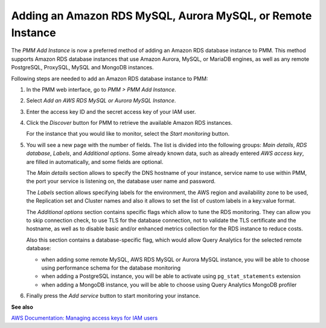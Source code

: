 .. _pmm.amazon-rds:

############################################################
Adding an Amazon RDS MySQL, Aurora MySQL, or Remote Instance
############################################################

The *PMM Add Instance* is now a preferred method of adding an Amazon RDS
database instance to PMM. This method supports Amazon RDS database instances
that use Amazon Aurora, MySQL, or MariaDB engines, as well as any remote PostgreSQL, ProxySQL, MySQL and MongoDB instances.

Following steps are needed to add an Amazon RDS database instance to PMM:

1. In the PMM web interface, go to *PMM > PMM Add Instance*.

   .. image:: /_images/PMM_Add_Instance.jpg

2. Select *Add an AWS RDS MySQL or Aurora MySQL Instance*.

3. Enter the access key ID and the secret access key of your IAM user.

   .. _figure.pmm.amazon-rds.pmm-server.add-instance.access-key-id:

   .. image:: /_images/metrics-monitor.add-instance.png

4. Click the *Discover* button for PMM to retrieve the available Amazon RDS
   instances.

   .. _figure.pmm.amazon-rds.pmm-server.add-instance.displaying:

   .. image:: /_images/metrics-monitor.add-instance.1.png

   For the instance that you would like to monitor, select the
   *Start monitoring* button.

5. You will see a new page with the number of fields. The list is divided into
   the following groups: *Main details*, *RDS database*, *Labels*, and
   *Additional options*. Some already known data, such as already entered
   *AWS access key*, are filled in automatically, and some fields are optional.

   .. _figure.pmm.amazon-rds.pmm-server.add-instance.rds-instances.main-details:

   .. image:: /_images/metrics-monitor.add-instance.rds-instances.1.png

   The *Main details* section allows to specify the DNS hostname of your instance,
   service name to use within PMM, the port your service is listening on, the
   database user name and password.

   .. _figure.pmm.amazon-rds.pmm-server.add-instance.rds-instances.labels:

   .. image:: /_images/metrics-monitor.add-instance.rds-instances.3.png

   The *Labels* section allows specifying labels for the environment, the AWS
   region and availability zone to be used, the Replication set and Cluster
   names and also it allows to set the list of custom labels in a key:value
   format.

   .. _figure.pmm.amazon-rds.pmm-server.add-instance.rds-instances.additional:

   .. image:: /_images/metrics-monitor.add-instance.rds-instances.4.png

   The *Additional options* section contains specific flags which allow to tune
   the RDS monitoring. They can allow you to skip connection check, to use TLS
   for the database connection, not to validate the TLS certificate and the
   hostname, as well as to disable basic and/or enhanced metrics collection for
   the RDS instance to reduce costs.

   Also this section contains a database-specific flag, which would allow Query
   Analytics for the selected remote database:

   * when adding some remote MySQL, AWS RDS MySQL or Aurora MySQL instance, you
     will be able to choose using performance schema for the database monitoring
   * when adding a PostgreSQL instance, you will be able to activate using
     ``pg_stat_statements`` extension
   * when adding a MongoDB instance, you will be able to choose using
     Query Analytics MongoDB profiler

6. Finally press the *Add service* button to start monitoring your instance.

**See also**

`AWS Documentation: Managing access keys for IAM users <https://docs.aws.amazon.com/IAM/latest/UserGuide/id_credentials_access-keys.html>`__

